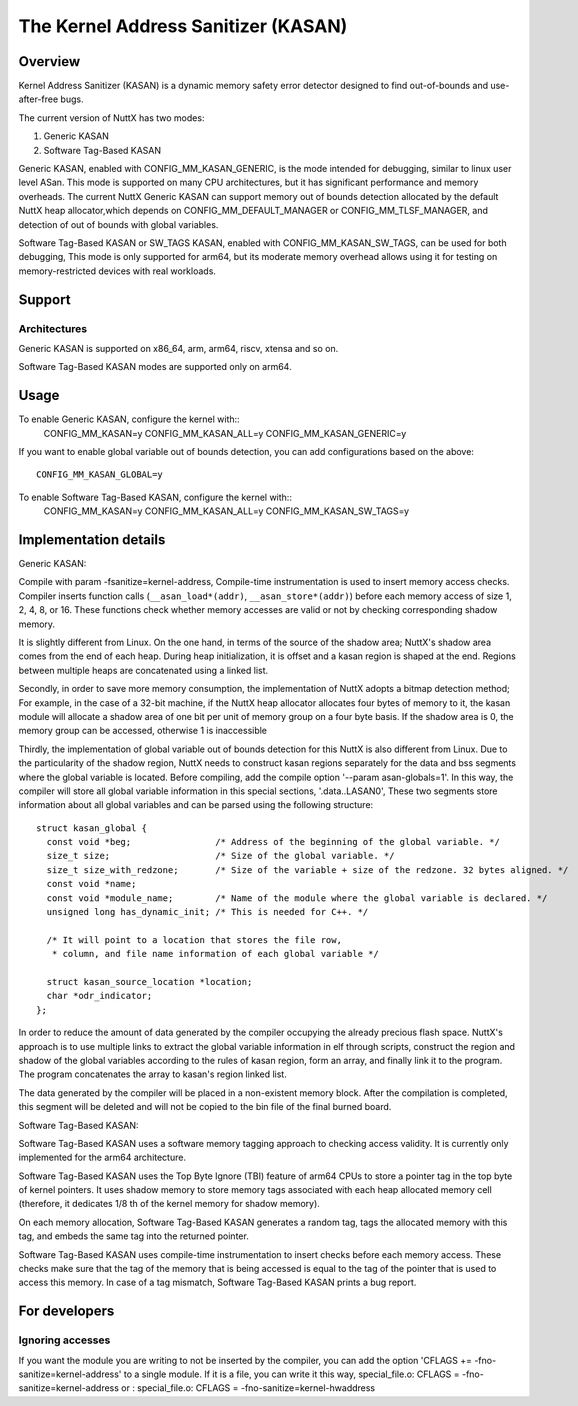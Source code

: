 ====================================
The Kernel Address Sanitizer (KASAN)
====================================

Overview
--------

Kernel Address Sanitizer (KASAN) is a dynamic memory safety error detector
designed to find out-of-bounds and use-after-free bugs.

The current version of NuttX has two modes:

1. Generic KASAN
2. Software Tag-Based KASAN

Generic KASAN, enabled with CONFIG_MM_KASAN_GENERIC, is the mode intended for
debugging, similar to linux user level ASan. This mode is supported on many CPU
architectures, but it has significant performance and memory overheads.
The current NuttX Generic KASAN can support memory out of bounds detection
allocated by the default NuttX heap allocator,which depends on CONFIG_MM_DEFAULT_MANAGER
or CONFIG_MM_TLSF_MANAGER, and detection of out of bounds with global variables.

Software Tag-Based KASAN or SW_TAGS KASAN, enabled with CONFIG_MM_KASAN_SW_TAGS,
can be used for both debugging, This mode is only supported for arm64,
but its moderate memory overhead allows using it for testing on
memory-restricted devices with real workloads.

Support
-------

Architectures
~~~~~~~~~~~~~

Generic KASAN is supported on x86_64, arm, arm64, riscv, xtensa and so on.

Software Tag-Based KASAN modes are supported only on arm64.

Usage
-----

To enable Generic KASAN, configure the kernel with::
    CONFIG_MM_KASAN=y
    CONFIG_MM_KASAN_ALL=y
    CONFIG_MM_KASAN_GENERIC=y

If you want to enable global variable out of bounds detection,
you can add configurations based on the above::
    CONFIG_MM_KASAN_GLOBAL=y

To enable Software Tag-Based KASAN, configure the kernel with::
    CONFIG_MM_KASAN=y
    CONFIG_MM_KASAN_ALL=y
    CONFIG_MM_KASAN_SW_TAGS=y

Implementation details
----------------------

Generic KASAN:

Compile with param -fsanitize=kernel-address,
Compile-time instrumentation is used to insert memory access checks. Compiler
inserts function calls (``__asan_load*(addr)``, ``__asan_store*(addr)``) before
each memory access of size 1, 2, 4, 8, or 16. These functions check whether
memory accesses are valid or not by checking corresponding shadow memory.

It is slightly different from Linux.
On the one hand, in terms of the source of the shadow area;
NuttX's shadow area comes from the end of each heap. During heap initialization,
it is offset and a kasan region is shaped at the end.
Regions between multiple heaps are concatenated using a linked list.

Secondly, in order to save more memory consumption,
the implementation of NuttX adopts a bitmap detection method;
For example, in the case of a 32-bit machine,
if the NuttX heap allocator allocates four bytes of memory to it,
the kasan module will allocate a shadow area of one bit per unit of
memory group on a four byte basis. If the shadow area is 0,
the memory group can be accessed, otherwise 1 is inaccessible

Thirdly, the implementation of global variable out of bounds detection
for this NuttX is also different from Linux.
Due to the particularity of the shadow region, NuttX needs to construct kasan regions
separately for the data and bss segments where the global variable is located.
Before compiling, add the compile option '--param asan-globals=1'.
In this way, the compiler will store all global variable information in this special sections,
'.data..LASAN0', These two segments store information about all global variables
and can be parsed using the following structure::

    struct kasan_global {
      const void *beg;                /* Address of the beginning of the global variable. */
      size_t size;                    /* Size of the global variable. */
      size_t size_with_redzone;       /* Size of the variable + size of the redzone. 32 bytes aligned. */
      const void *name;
      const void *module_name;        /* Name of the module where the global variable is declared. */
      unsigned long has_dynamic_init; /* This is needed for C++. */

      /* It will point to a location that stores the file row,
       * column, and file name information of each global variable */

      struct kasan_source_location *location;
      char *odr_indicator;
    };

In order to reduce the amount of data generated by the compiler occupying the already precious flash space.
NuttX's approach is to use multiple links to extract the global variable information in elf through scripts,
construct the region and shadow of the global variables according to the rules of kasan region,
form an array, and finally link it to the program. The program concatenates the array to kasan's region linked list.

The data generated by the compiler will be placed in a non-existent memory block.
After the compilation is completed, this segment will be deleted
and will not be copied to the bin file of the final burned board.

Software Tag-Based KASAN:

Software Tag-Based KASAN uses a software memory tagging approach to checking
access validity. It is currently only implemented for the arm64 architecture.

Software Tag-Based KASAN uses the Top Byte Ignore (TBI) feature of arm64 CPUs
to store a pointer tag in the top byte of kernel pointers. It uses shadow memory
to store memory tags associated with each heap allocated memory cell (therefore, it
dedicates 1/8 th of the kernel memory for shadow memory).

On each memory allocation, Software Tag-Based KASAN generates a random tag, tags
the allocated memory with this tag, and embeds the same tag into the returned
pointer.

Software Tag-Based KASAN uses compile-time instrumentation to insert checks
before each memory access. These checks make sure that the tag of the memory
that is being accessed is equal to the tag of the pointer that is used to access
this memory. In case of a tag mismatch, Software Tag-Based KASAN prints a bug
report.

For developers
--------------

Ignoring accesses
~~~~~~~~~~~~~~~~~

If you want the module you are writing to not be inserted by the compiler,
you can add the option 'CFLAGS += -fno-sanitize=kernel-address' to a single module.
If it is a file, you can write it this way,
special_file.o: CFLAGS = -fno-sanitize=kernel-address
or : special_file.o: CFLAGS = -fno-sanitize=kernel-hwaddress
